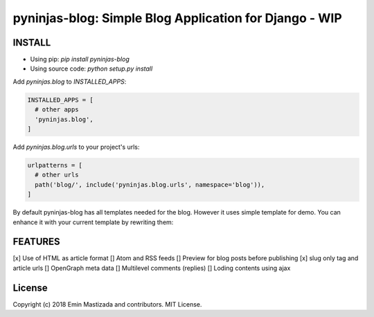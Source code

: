 pyninjas-blog: Simple Blog Application for Django - WIP
=======================================================

INSTALL
-------

* Using pip: `pip install pyninjas-blog`
* Using source code: `python setup.py install`

Add `pyninjas.blog` to `INSTALLED_APPS`:

.. code-block:: python

    INSTALLED_APPS = [
      # other apps
      'pyninjas.blog',
    ]

Add `pyninjas.blog.urls` to your project's urls:

.. code-block:: python

    urlpatterns = [
      # other urls
      path('blog/', include('pyninjas.blog.urls', namespace='blog')),
    ]

By default pyninjas-blog has all templates needed for the blog.
However it uses simple template for demo. You can enhance it with your current template by rewriting them:



FEATURES
--------

[x] Use of HTML as article format
[] Atom and RSS feeds
[] Preview for blog posts before publishing
[x] slug only tag and article urls
[] OpenGraph meta data
[] Multilevel comments (replies)
[] Loding contents using ajax


License
-------
Copyright (c) 2018 Emin Mastizada and contributors.
MIT License.
